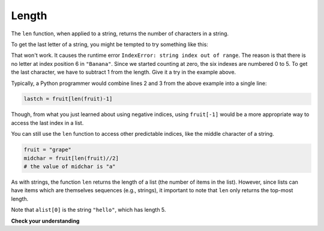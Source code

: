 ..  Copyright (C)  Brad Miller, David Ranum, Jeffrey Elkner, Peter Wentworth, Allen B. Downey, Chris
    Meyers, and Dario Mitchell.  Permission is granted to copy, distribute
    and/or modify this document under the terms of the GNU Free Documentation
    License, Version 1.3 or any later version published by the Free Software
    Foundation; with Invariant Sections being Forward, Prefaces, and
    Contributor List, no Front-Cover Texts, and no Back-Cover Texts.  A copy of
    the license is included in the section entitled "GNU Free Documentation
    License".

.. qnum::
   :prefix: sequences-5-
   :start: 1

.. index::
    single: len function
    single: function; len
    single: runtime error
    single: negative index
    single: index; negative

Length
======

The ``len`` function, when applied to a string, returns the number of characters in a string.

.. activecode:: ac5_5_1

    fruit = "Banana"
    print(len(fruit))


To get the last letter of a string, you might be tempted to try something like
this:

.. activecode:: ac5_5_2

    fruit = "Banana"
    sz = len(fruit)
    last = fruit[sz]       # ERROR!
    print(last)

That won't work. It causes the runtime error ``IndexError: string index out of range``. The reason is
that there is no letter at index position 6 in ``"Banana"``. Since we started counting at zero, the
six indexes are numbered 0 to 5. To get the last character, we have to subtract 1 from the length.
Give it a try in the example above.

.. activecode:: ac5_5_3

    fruit = "Banana"
    sz = len(fruit)
    lastch = fruit[sz-1]
    print(lastch)

.. Alternatively, in Python we can use **negative indices**, which count backward from the
.. end of the string. The expression ``fruit[-1]`` yields the last letter,
.. ``fruit[-2]`` yields the second to last, and so on.  Try it!

Typically, a Python programmer would combine lines 2 and 3 from the above example into a single line:

.. sourcecode:: python

    lastch = fruit[len(fruit)-1]


Though, from what you just learned about using negative indices, using ``fruit[-1]`` would be
a more appropriate way to access the last index in a list.

You can still use the ``len`` function to access other predictable indices, like the middle character of a string.

.. sourcecode:: python

    fruit = "grape"
    midchar = fruit[len(fruit)//2]
    # the value of midchar is "a"

As with strings, the function ``len`` returns the length of a list (the number of items in the list).
However, since lists can have items which are themselves sequences (e.g., strings),
it important to note that ``len`` only returns the top-most length.

.. activecode:: ac5_5_4

    alist =  ["hello", 2.0, 5]
    print(len(alist))
    print(len(alist[0]))

Note that ``alist[0]`` is the string ``"hello"``, which has length 5.

**Check your understanding**

.. mchoice:: question5_5_1
   :answer_a: 11
   :answer_b: 12
   :correct: b
   :feedback_a: The blank space counts as a character.
   :feedback_b: Yes, there are 12 characters in the string.
   :practice: T

   What is printed by the following statements?

   .. code-block:: python

      s = "python rocks"
      print(len(s))

.. mchoice:: question5_5_2
   :answer_a: 4
   :answer_b: 5
   :correct: b
   :feedback_a: len returns the actual number of items in the list, not the maximum index value.
   :feedback_b: Yes, there are 5 items in this list.
   :practice: T

   What is printed by the following statements?

   .. code-block:: python

     alist = [3, 67, "cat", 3.14, False]
     print(len(alist))


.. activecode:: ac5_5_5
   :language: python
   :autograde: unittest
   :practice: T

   Assign the number of elements in ``lst`` to the variable ``output``.
   ~~~~
   lst = ["hi", "morning", "dog", "506", "caterpillar", "balloons", 106, "yo-yo", "python", "moon", "water", "sleepy", "daffy", 45, "donald", "whiteboard", "glasses", "markers", "couches", "butterfly", "100", "magazine", "door", "picture", "window", ["Olympics", "handle"], "chair", "pages", "readings", "burger", "juggle", "craft", ["store", "poster", "board"], "laptop", "computer", "plates", "hotdog", "salad", "backpack", "zipper", "ring", "watch", "finger", "bags", "boxes", "pods", "peas", "apples", "horse", "guinea pig", "bowl", "EECS"]

   ====

   from unittest.gui import TestCaseGui

   class myTests(TestCaseGui):

      def testTwo(self):
         self.assertEqual(output, 52, "Testing that output value is assigned to correct value.")

   myTests().main()
